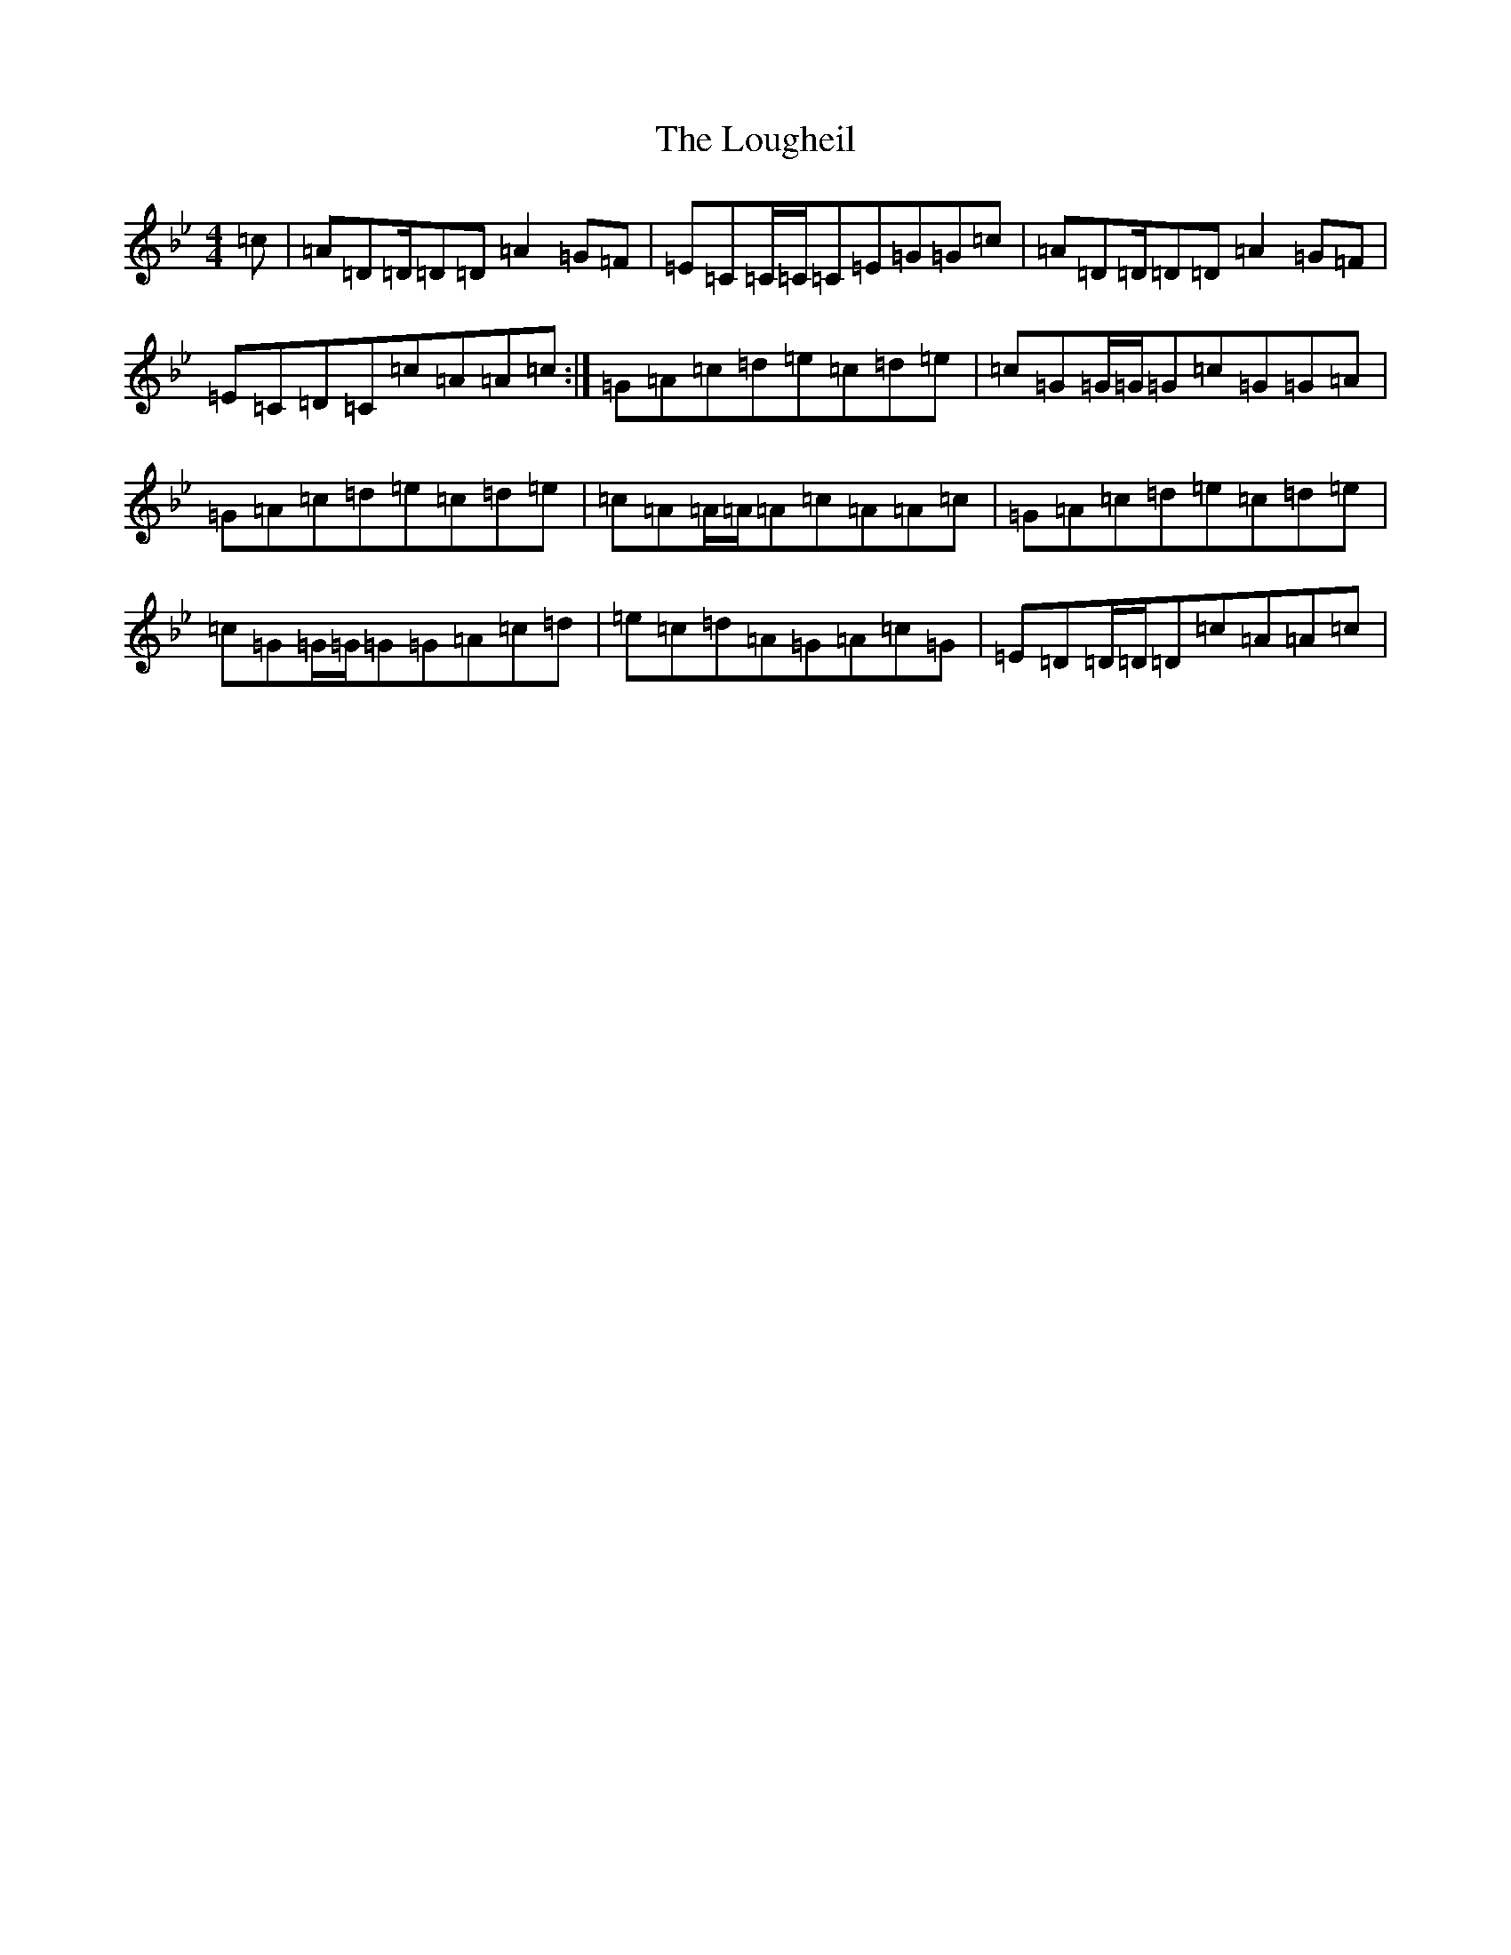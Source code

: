 X: 12654
T: Lougheil, The
S: https://thesession.org/tunes/6884#setting18457
Z: A Dorian
R: march
M:4/4
L:1/8
K: C Dorian
=c|=A=D=D/2=D=D=A2=G=F|=E=C=C/2=C/2=C=E=G=G=c|=A=D=D/2=D=D=A2=G=F|=E=C=D=C=c=A=A=c:|=G=A=c=d=e=c=d=e|=c=G=G/2=G/2=G=c=G=G=A|=G=A=c=d=e=c=d=e|=c=A=A/2=A/2=A=c=A=A=c|=G=A=c=d=e=c=d=e|=c=G=G/2=G/2=G=G=A=c=d|=e=c=d=A=G=A=c=G|=E=D=D/2=D/2=D=c=A=A=c|